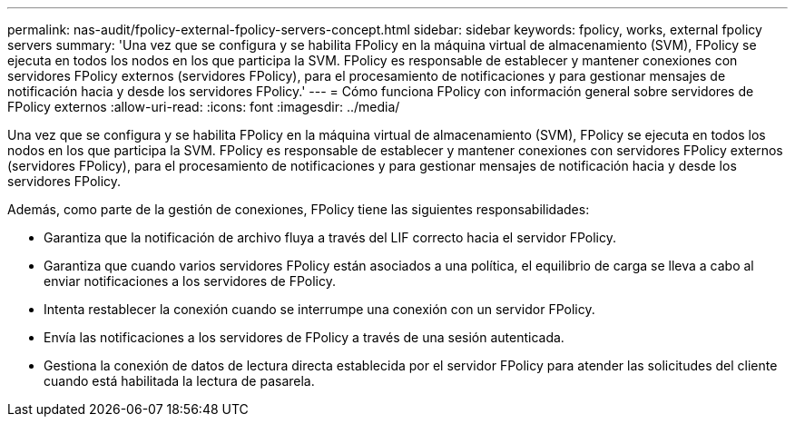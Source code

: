 ---
permalink: nas-audit/fpolicy-external-fpolicy-servers-concept.html 
sidebar: sidebar 
keywords: fpolicy, works, external fpolicy servers 
summary: 'Una vez que se configura y se habilita FPolicy en la máquina virtual de almacenamiento (SVM), FPolicy se ejecuta en todos los nodos en los que participa la SVM. FPolicy es responsable de establecer y mantener conexiones con servidores FPolicy externos (servidores FPolicy), para el procesamiento de notificaciones y para gestionar mensajes de notificación hacia y desde los servidores FPolicy.' 
---
= Cómo funciona FPolicy con información general sobre servidores de FPolicy externos
:allow-uri-read: 
:icons: font
:imagesdir: ../media/


[role="lead"]
Una vez que se configura y se habilita FPolicy en la máquina virtual de almacenamiento (SVM), FPolicy se ejecuta en todos los nodos en los que participa la SVM. FPolicy es responsable de establecer y mantener conexiones con servidores FPolicy externos (servidores FPolicy), para el procesamiento de notificaciones y para gestionar mensajes de notificación hacia y desde los servidores FPolicy.

Además, como parte de la gestión de conexiones, FPolicy tiene las siguientes responsabilidades:

* Garantiza que la notificación de archivo fluya a través del LIF correcto hacia el servidor FPolicy.
* Garantiza que cuando varios servidores FPolicy están asociados a una política, el equilibrio de carga se lleva a cabo al enviar notificaciones a los servidores de FPolicy.
* Intenta restablecer la conexión cuando se interrumpe una conexión con un servidor FPolicy.
* Envía las notificaciones a los servidores de FPolicy a través de una sesión autenticada.
* Gestiona la conexión de datos de lectura directa establecida por el servidor FPolicy para atender las solicitudes del cliente cuando está habilitada la lectura de pasarela.

